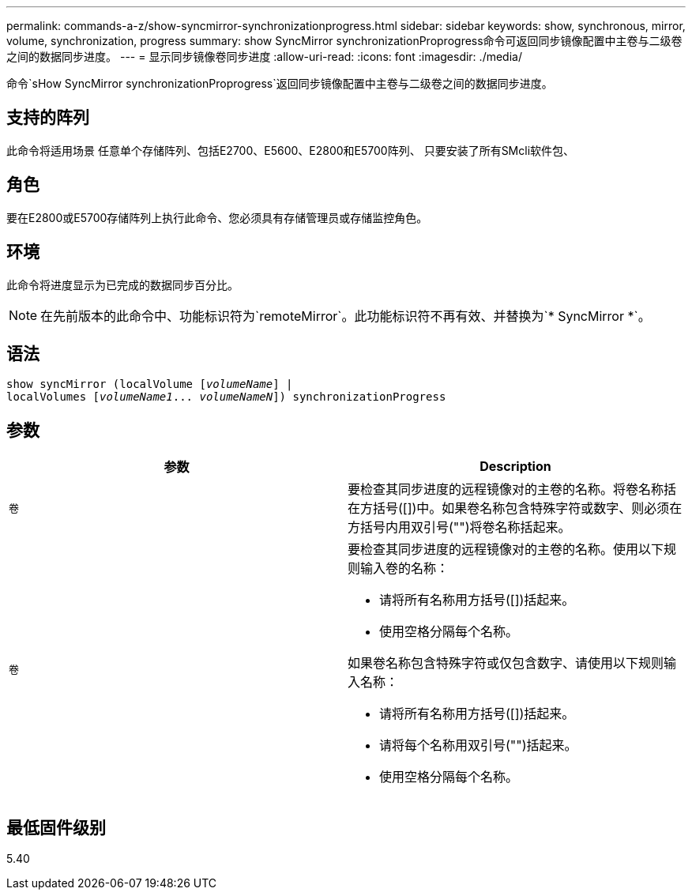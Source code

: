 ---
permalink: commands-a-z/show-syncmirror-synchronizationprogress.html 
sidebar: sidebar 
keywords: show, synchronous, mirror, volume, synchronization, progress 
summary: show SyncMirror synchronizationProprogress命令可返回同步镜像配置中主卷与二级卷之间的数据同步进度。 
---
= 显示同步镜像卷同步进度
:allow-uri-read: 
:icons: font
:imagesdir: ./media/


[role="lead"]
命令`sHow SyncMirror synchronizationProprogress`返回同步镜像配置中主卷与二级卷之间的数据同步进度。



== 支持的阵列

此命令将适用场景 任意单个存储阵列、包括E2700、E5600、E2800和E5700阵列、 只要安装了所有SMcli软件包、



== 角色

要在E2800或E5700存储阵列上执行此命令、您必须具有存储管理员或存储监控角色。



== 环境

此命令将进度显示为已完成的数据同步百分比。

[NOTE]
====
在先前版本的此命令中、功能标识符为`remoteMirror`。此功能标识符不再有效、并替换为`* SyncMirror *`。

====


== 语法

[listing, subs="+macros"]
----
show syncMirror (localVolume pass:quotes[[_volumeName_]] |
localVolumes pass:quotes[[_volumeName1_... _volumeNameN_]]) synchronizationProgress
----


== 参数

[cols="2*"]
|===
| 参数 | Description 


 a| 
`卷`
 a| 
要检查其同步进度的远程镜像对的主卷的名称。将卷名称括在方括号([])中。如果卷名称包含特殊字符或数字、则必须在方括号内用双引号("")将卷名称括起来。



 a| 
`卷`
 a| 
要检查其同步进度的远程镜像对的主卷的名称。使用以下规则输入卷的名称：

* 请将所有名称用方括号([])括起来。
* 使用空格分隔每个名称。


如果卷名称包含特殊字符或仅包含数字、请使用以下规则输入名称：

* 请将所有名称用方括号([])括起来。
* 请将每个名称用双引号("")括起来。
* 使用空格分隔每个名称。


|===


== 最低固件级别

5.40
